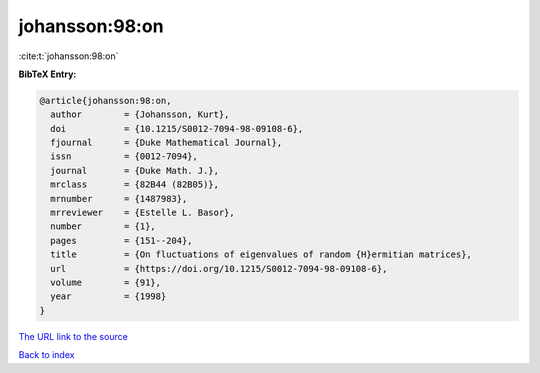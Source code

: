 johansson:98:on
===============

:cite:t:`johansson:98:on`

**BibTeX Entry:**

.. code-block:: bibtex

   @article{johansson:98:on,
     author        = {Johansson, Kurt},
     doi           = {10.1215/S0012-7094-98-09108-6},
     fjournal      = {Duke Mathematical Journal},
     issn          = {0012-7094},
     journal       = {Duke Math. J.},
     mrclass       = {82B44 (82B05)},
     mrnumber      = {1487983},
     mrreviewer    = {Estelle L. Basor},
     number        = {1},
     pages         = {151--204},
     title         = {On fluctuations of eigenvalues of random {H}ermitian matrices},
     url           = {https://doi.org/10.1215/S0012-7094-98-09108-6},
     volume        = {91},
     year          = {1998}
   }

`The URL link to the source <https://doi.org/10.1215/S0012-7094-98-09108-6>`__


`Back to index <../By-Cite-Keys.html>`__
